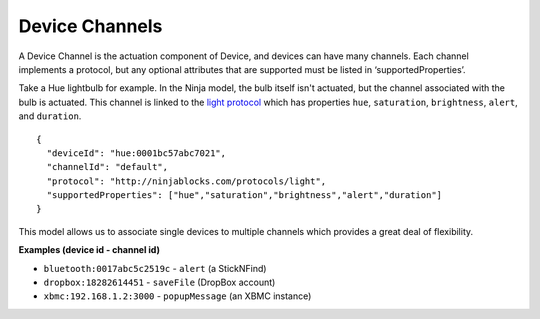 Device Channels
===============

A Device Channel is the actuation component of Device, and devices can have many channels. Each channel implements a protocol, but any optional attributes that are supported must be listed in ‘supportedProperties’.

Take a Hue lightbulb for example. In the Ninja model, the bulb itself isn't actuated, but the channel associated with the bulb is actuated. This channel is linked to the `light protocol <https://github.com/ninjablocks/schemas/blob/master/protocol/light.json>`_ which has properties ``hue``, ``saturation``, ``brightness``, ``alert``, and ``duration``.

::

  {
    "deviceId": "hue:0001bc57abc7021",
    "channelId": "default",
    "protocol": "http://ninjablocks.com/protocols/light",
    "supportedProperties": ["hue","saturation","brightness","alert","duration"]
  }

This model allows us to associate single devices to multiple channels which provides a great deal of flexibility.

**Examples (device id - channel id)**

* ``bluetooth:0017abc5c2519c`` - ``alert`` (a StickNFind)
* ``dropbox:18282614451`` - ``saveFile`` (DropBox account)
* ``xbmc:192.168.1.2:3000`` - ``popupMessage`` (an XBMC instance)
